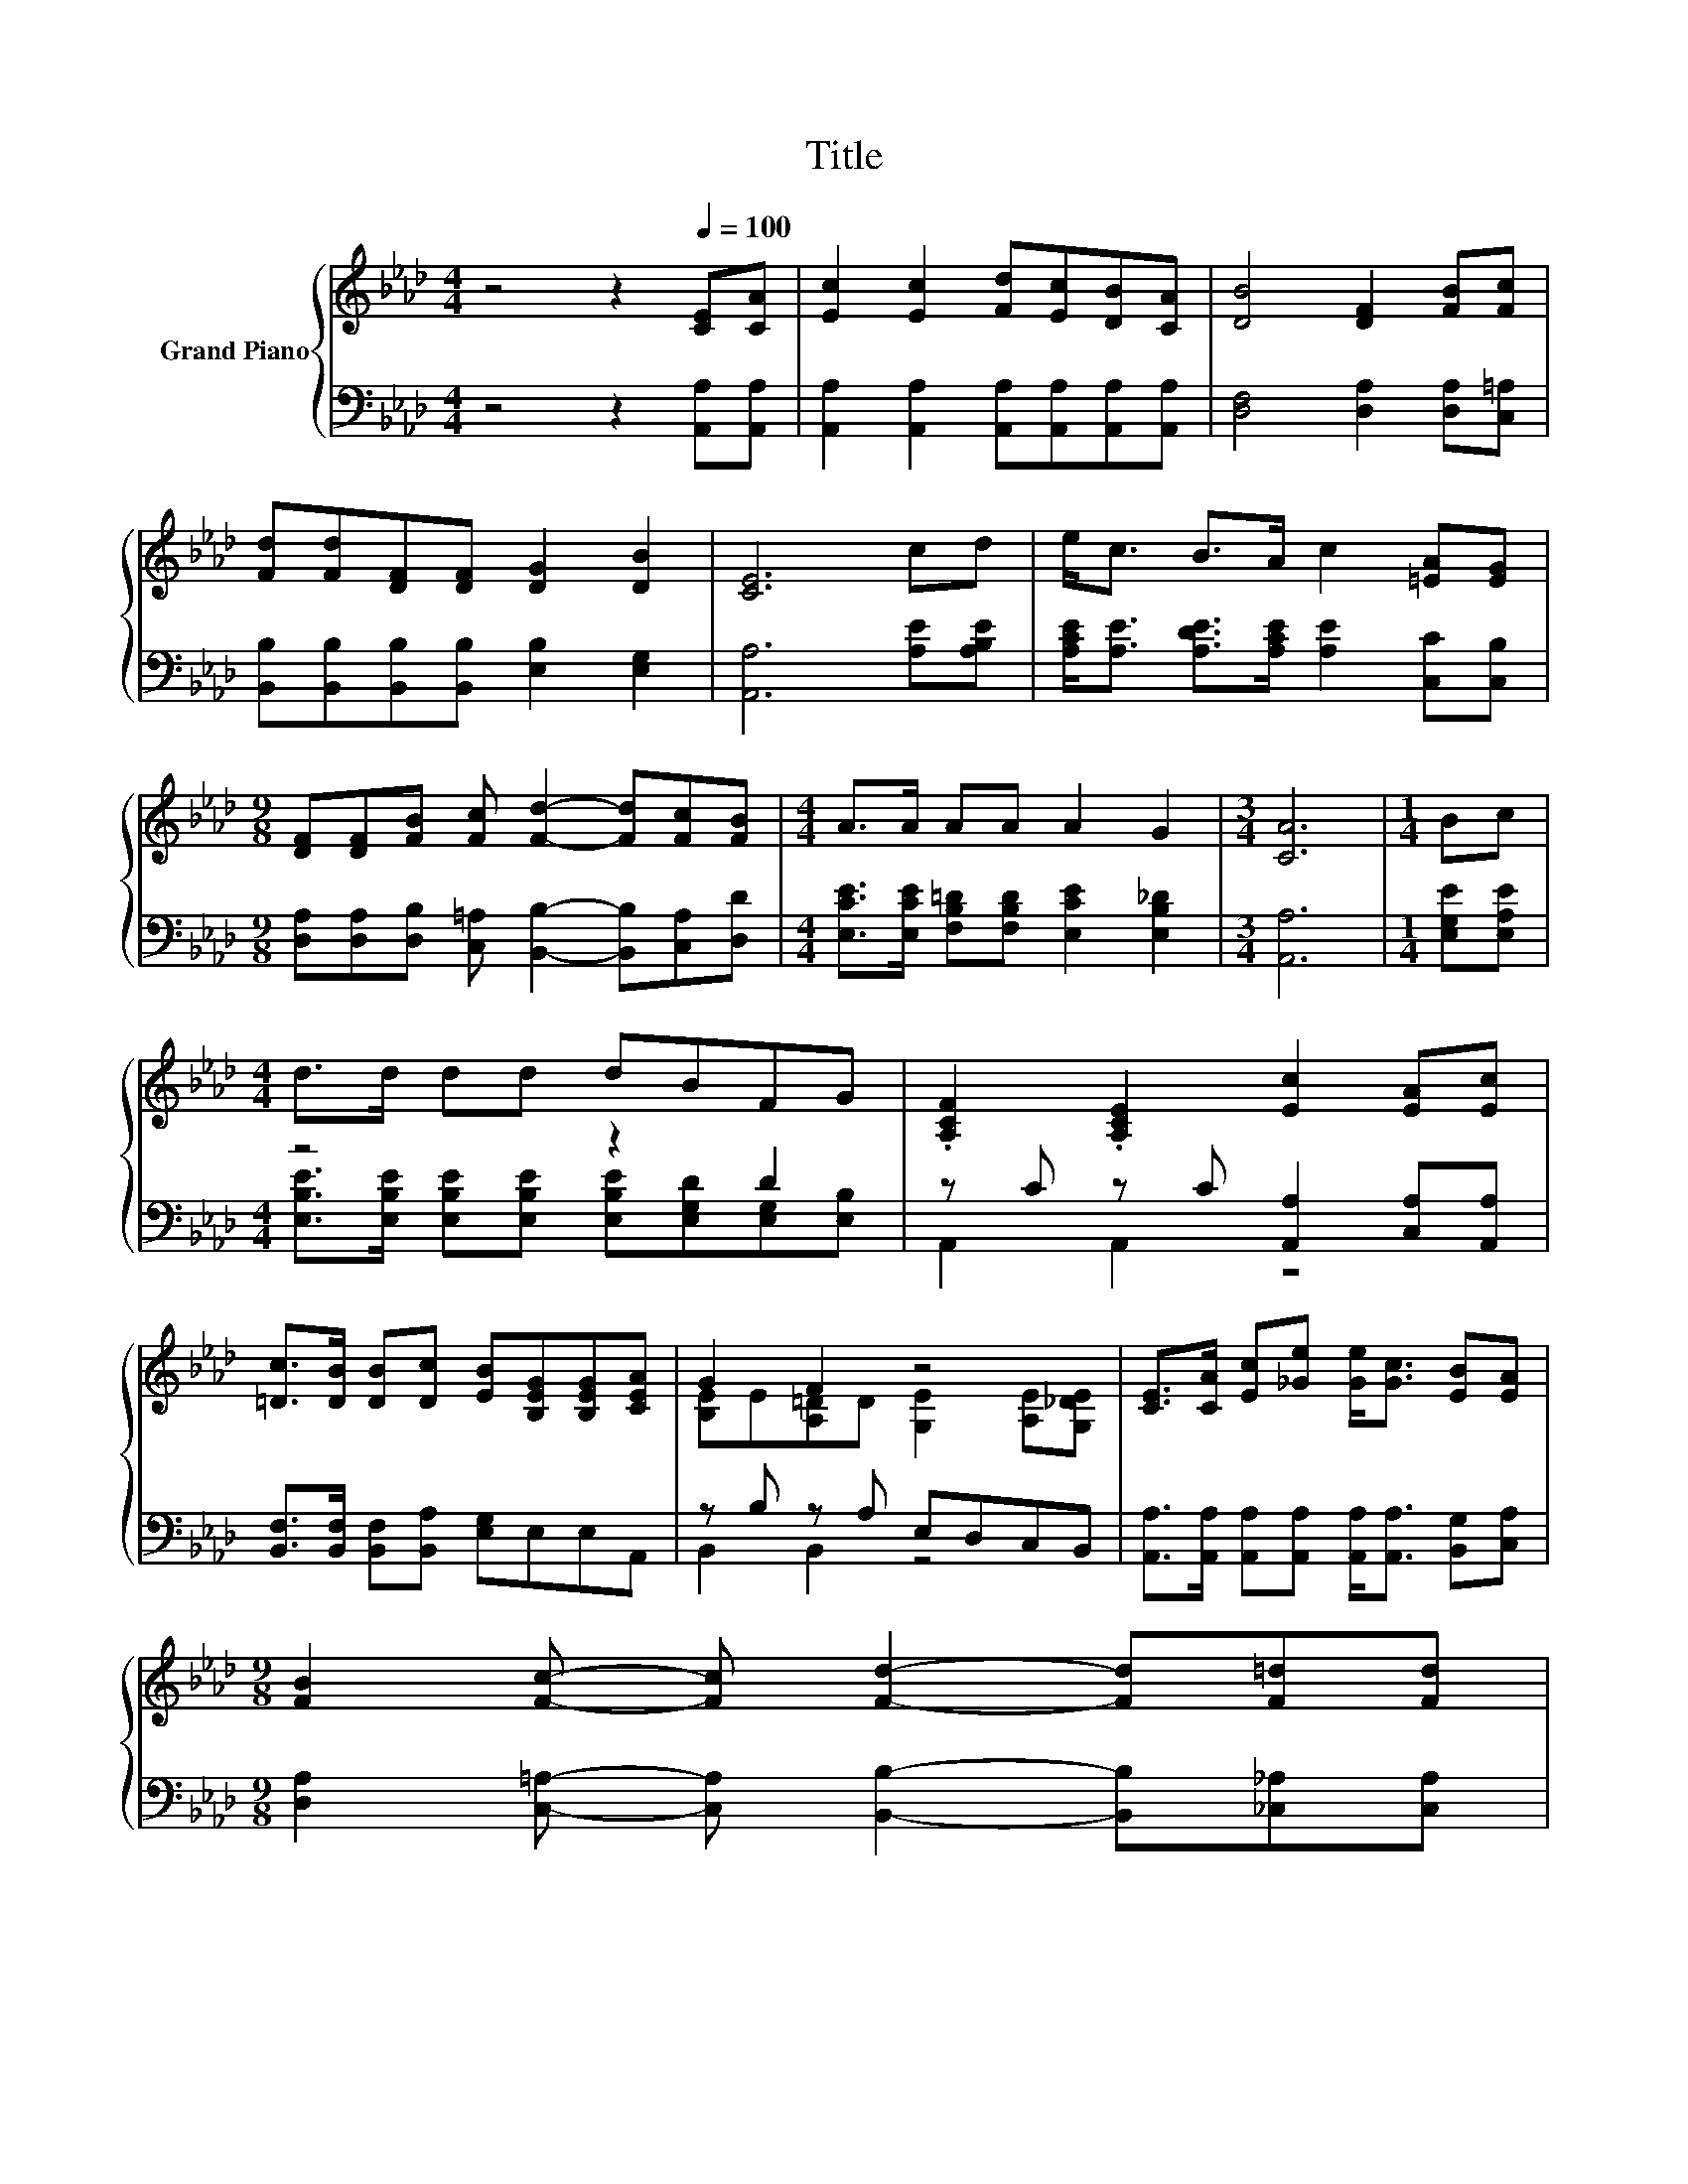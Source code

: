X:1
T:Title
%%score { ( 1 4 5 6 ) | ( 2 3 ) }
L:1/8
M:4/4
K:Ab
V:1 treble nm="Grand Piano"
V:4 treble 
V:5 treble 
V:6 treble 
V:2 bass 
V:3 bass 
V:1
 z4 z2[Q:1/4=100] [CE][CA] | [Ec]2 [Ec]2 [Fd][Ec][DB][CA] | [DB]4 [DF]2 [FB][Fc] | %3
 [Fd][Fd][DF][DF] [DG]2 [DB]2 | [CE]6 cd | e<c B>A c2 [=EA][EG] | %6
[M:9/8] [DF][DF][FB] [Fc] [Fd]2- [Fd][Fc][FB] |[M:4/4] A>A AA A2 G2 |[M:3/4] [CA]6 |[M:1/4] Bc | %10
[M:4/4] d>d dd dBFG | .[A,CF]2 .[A,CE]2 [Ec]2 [EA][Ec] | %12
 [=Dc]>[DB] [DB][Dc] [EB][B,EG][B,EG][CEA] | G2 F2 z4 | [CE]>[CA] [Ec][_Ge] [Ge]<[Gc] [EB][EA] | %15
[M:9/8] [FB]2 [Fc]- [Fc] [Fd]2- [Fd][F=d][Fd] | %16
[M:35/32] [Ee][EA][Ed][Ec]B/ F2- F/[Q:1/4=94](3:2:4d3/4-[Q:1/4=81]d/8c3/2-c/4[Q:1/4=97][Q:1/4=91][Q:1/4=88][Q:1/4=84][Q:1/4=78] | %17
[M:7/8] c2- c/4 z/4 z/ z z z2 |] %18
V:2
 z4 z2 [A,,A,][A,,A,] | [A,,A,]2 [A,,A,]2 [A,,A,][A,,A,][A,,A,][A,,A,] | %2
 [D,F,]4 [D,A,]2 [D,A,][C,=A,] | [B,,B,][B,,B,][B,,B,][B,,B,] [E,B,]2 [E,G,]2 | %4
 [A,,A,]6 [A,E][A,B,E] | [A,CE]<[A,E] [A,DE]>[A,CE] [A,E]2 [C,C][C,B,] | %6
[M:9/8] [D,A,][D,A,][D,B,] [C,=A,] [B,,B,]2- [B,,B,][C,A,][D,D] | %7
[M:4/4] [E,CE]>[E,CE] [F,B,=D][F,B,D] [E,CE]2 [E,B,_D]2 |[M:3/4] [A,,A,]6 |[M:1/4] [E,G,E][E,A,E] | %10
[M:4/4] z4 z2 D2 | z C z C [A,,A,]2 [C,A,][A,,A,] | [B,,F,]>[B,,F,] [B,,F,][B,,A,] [E,G,]E,E,A,, | %13
 z B, z A, E,D,C,B,, | [A,,A,]>[A,,A,] [A,,A,][A,,A,] [A,,A,]<[A,,A,] [B,,G,][C,A,] | %15
[M:9/8] [D,A,]2 [C,=A,]- [C,A,] [B,,B,]2- [B,,B,][_C,_A,][C,A,] | %16
[M:35/32] [C,A,][C,A,][B,,G,][A,,A,][D,F,D]/ [D,A,D]2- [D,A,D]/[K:treble](3:2:4F3/4-F/8E3/2-E/4 | %17
[M:7/8][K:bass] [E,A,-]A,/4 z/4 z/ D2- D/4 z/4 z/ z2 |] %18
V:3
 x8 | x8 | x8 | x8 | x8 | x8 |[M:9/8] x9 |[M:4/4] x8 |[M:3/4] x6 |[M:1/4] x2 | %10
[M:4/4] [E,B,E]>[E,B,E] [E,B,E][E,B,E] [E,B,E][E,G,D][E,G,][E,B,] | A,,2 A,,2 z4 | x8 | %13
 B,,2 B,,2 z4 | x8 |[M:9/8] x9 |[M:35/32] x7[K:treble] x7/4 | %17
[M:7/8][K:bass] E-[E,E-][E,-G,-E]/<[E,G,-]/ [E,-G,]/<E,/ [A,,E,]3 |] %18
V:4
 x8 | x8 | x8 | x8 | x8 | x8 |[M:9/8] x9 |[M:4/4] x8 |[M:3/4] x6 |[M:1/4] x2 |[M:4/4] x8 | x8 | %12
 x8 | [B,E]E[A,=D]D [G,E]2 [A,E][G,_DE] | x8 |[M:9/8] x9 |[M:35/32] x35/4 | %17
[M:7/8] z2 B2- B/4 z/4 z/ z2 |] %18
V:5
 x8 | x8 | x8 | x8 | x8 | x8 |[M:9/8] x9 |[M:4/4] x8 |[M:3/4] x6 |[M:1/4] x2 |[M:4/4] x8 | x8 | %12
 x8 | x8 | x8 |[M:9/8] x9 |[M:35/32] x35/4 |[M:7/8] z z z2 [CA]3 |] %18
V:6
 x8 | x8 | x8 | x8 | x8 | x8 |[M:9/8] x9 |[M:4/4] x8 |[M:3/4] x6 |[M:1/4] x2 |[M:4/4] x8 | x8 | %12
 x8 | x8 | x8 |[M:9/8] x9 |[M:35/32] x35/4 |[M:7/8] z A,-A,/4 z/4 z/ G,-G,/4 z/4 z/ z2 |] %18

